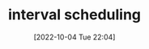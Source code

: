 :PROPERTIES:
:ID:       5C502FD0-337A-4016-AC07-EA4CFC3F63E1
:TYPE:     main
:END:

#+startup: latexpreview
#+OPTIONS: author:nil ^:{}
#+HUGO_BASE_DIR: ~/Documents/MyBlogSite
#+HUGO_SECTION: /posts/2022/10
#+HUGO_CUSTOM_FRONT_MATTER: :toc true :math true
#+HUGO_AUTO_SET_LASTMOD: t
#+HUGO_PAIRED_SHORTCODES: admonition
#+HUGO_DRAFT: true
#+DATE: [2022-10-04 Tue 22:04]
#+TITLE: interval scheduling
#+HUGO_TAGS:
#+HUGO_CATEGORIES:
#+DESCRIPTION: interval scheduling
#+begin_export html
<!--more-->
#+end_export
